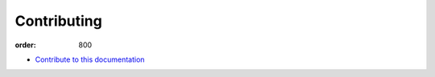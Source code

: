 Contributing
************
:order: 800

- `Contribute to this documentation <{filename}contributing/docs.rst>`_
